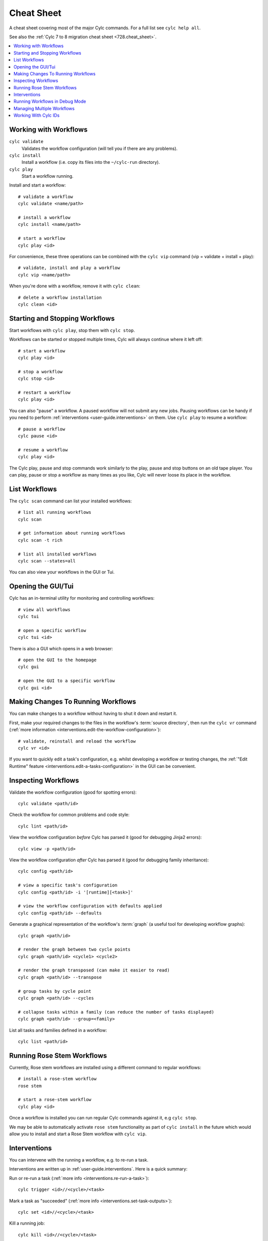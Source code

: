.. _user-guide.cheat_sheet:

Cheat Sheet
===========

A cheat sheet covering most of the major Cylc commands. For a full list see
``cylc help all``.

See also the :ref:`Cylc 7 to 8 migration cheat sheet <728.cheat_sheet>`.

.. contents::
   :depth: 2
   :local:
   :backlinks: none

.. highlight:: sub


Working with Workflows
----------------------

``cylc validate``
   Validates the workflow configuration (will tell you if there are any problems).
``cylc install``
   Install a workflow (i.e. copy its files into the ``~/cylc-run`` directory).
``cylc play``
   Start a workflow running.

Install and start a workflow::

   # validate a workflow
   cylc validate <name/path>

   # install a workflow
   cylc install <name/path>

   # start a workflow
   cylc play <id>

For convenience, these three operations can be combined with the ``cylc vip`` command
(vip = validate + install + play)::

   # validate, install and play a workflow
   cylc vip <name/path>

When you're done with a workflow, remove it with ``cylc clean``::

   # delete a workflow installation
   cylc clean <id>


Starting and Stopping Workflows
-------------------------------

Start workflows with ``cylc play``, stop them with ``cylc stop``.

Workflows can be started or stopped multiple times, Cylc will always continue
where it left off::

   # start a workflow
   cylc play <id>

   # stop a workflow
   cylc stop <id>

   # restart a workflow
   cylc play <id>

You can also "pause" a workflow. A paused workflow will not submit any new
jobs. Pausing workflows can be handy if you need to perform
:ref:`interventions <user-guide.interventions>` on them. Use ``cylc play`` to
resume a workflow::

   # pause a workflow
   cylc pause <id>

   # resume a workflow
   cylc play <id>

The Cylc play, pause and stop commands work similarly to the play, pause and
stop buttons on an old tape player. You can play, pause or stop a workflow as
many times as you like, Cylc will never loose its place in the workflow.


List Workflows
--------------

The ``cylc scan`` command can list your installed workflows::

   # list all running workflows
   cylc scan

   # get information about running workflows
   cylc scan -t rich

   # list all installed workflows
   cylc scan --states=all

You can also view your workflows in the GUI or Tui.


Opening the GUI/Tui
-------------------

Cylc has an in-terminal utility for monitoring and controlling workflows::

   # view all workflows
   cylc tui

   # open a specific workflow
   cylc tui <id>

There is also a GUI which opens in a web browser::

   # open the GUI to the homepage
   cylc gui

   # open the GUI to a specific workflow
   cylc gui <id>


Making Changes To Running Workflows
-----------------------------------

You can make changes to a workflow without having to shut it down and restart it.

First, make your required changes to the files in the workflow's
:term:`source directory`, then run the ``cylc vr`` command
(:ref:`more information <interventions.edit-the-workflow-configuration>`)::

   # validate, reinstall and reload the workflow
   cylc vr <id>

If you want to quickly edit a task's configuration, e.g. whilst developing a
workflow or testing changes, the 
:ref:`"Edit Runtime" feature <interventions.edit-a-tasks-configuration>`
in the GUI can be convenient.


Inspecting Workflows
--------------------

Validate the workflow configuration (good for spotting errors)::

   cylc validate <path/id>

Check the workflow for common problems and code style::

   cylc lint <path/id>

View the workflow configuration *before* Cylc has parsed it
(good for debugging Jinja2 errors)::

   cylc view -p <path/id>

View the workflow configuration *after* Cylc has parsed it
(good for debugging family inheritance)::

   cylc config <path/id>

   # view a specific task's configuration
   cylc config <path/id> -i '[runtime][<task>]'

   # view the workflow configuration with defaults applied
   cylc config <path/id> --defaults

Generate a graphical representation of the workflow's :term:`graph`
(a useful tool for developing workflow graphs)::

   cylc graph <path/id>

   # render the graph between two cycle points
   cylc graph <path/id> <cycle1> <cycle2>

   # render the graph transposed (can make it easier to read)
   cylc graph <path/id> --transpose

   # group tasks by cycle point
   cylc graph <path/id> --cycles

   # collapse tasks within a family (can reduce the number of tasks displayed)
   cylc graph <path/id> --group=<family>

List all tasks and families defined in a workflow::

   cylc list <path/id>


Running Rose Stem Workflows
---------------------------

Currently, Rose stem workflows are installed using a different command to
regular workflows::

   # install a rose-stem workflow
   rose stem

   # start a rose-stem workflow
   cylc play <id>

Once a workflow is installed you can run regular Cylc commands against it, e.g
``cylc stop``.

We may be able to automatically activate ``rose stem`` functionality as part
of ``cylc install`` in the future which would allow you to install and start
a Rose Stem workflow with ``cylc vip``.


Interventions
-------------

You can intervene with the running a workflow, e.g. to re-run a task.

Interventions are written up in :ref:`user-guide.interventions`. Here is a
quick summary:

Run or re-run a task (:ref:`more info <interventions.re-run-a-task>`)::

   cylc trigger <id>//<cycle>/<task>

Mark a task as "succeeded"
(:ref:`more info <interventions.set-task-outputs>`)::

   cylc set <id>//<cycle>/<task>

Kill a running job::

   cylc kill <id>//<cycle>/<task>


Running Workflows in Debug Mode
-------------------------------

When a workflow is in debug mode, more information gets written to the
workflow's :ref:`log file <troubleshooting.log_files>`.
Jobs also get run in Bash "xtrace" mode (``set -x``) which can help to diagnose
the line in a task's script that caused the error.

Start a workflow in debug mode::

   $ cylc vip --debug <name/path>

   # OR
   $ cylc play --debug <id>

Switch an already running workflow into debug mode::

   cylc verbosity DEBUG <workflow-id>

For more information, see :ref:`troubleshooting`.


Managing Multiple Workflows
---------------------------

Many Cylc commands can operate over multiple workflows::

   # stop all workflows
   cylc stop '*'

   # pause all workflows
   cylc pause '*'

   # re-run all failed tasks in all workflows
   cylc trigger '*//*/*:failed'

The ``*`` characters in these examples are "globs", make sure you put quotes
around them or they won't do what you're expecting.

For more information on globs or the Cylc ID format, run ``cylc help id``.


Working With Cylc IDs
---------------------

Everything in a Cylc workflow has an ID. We use these IDs on the command line
and in the GUI.

Cylc Ids take the format::

   <workflow-id>//<cycle>/<task>/<job>

E.G::

   # a workflow
   my-workflow

   # a cycle within a workflow
   my-workflow//20000101T00Z

   # a task instance
   my-workflow//20000101T00Z/mytask

   # a job submission
   my-workflow//20000101T00Z/mytask/01

For more information on the Cylc ID format, run ``cylc help id``.
